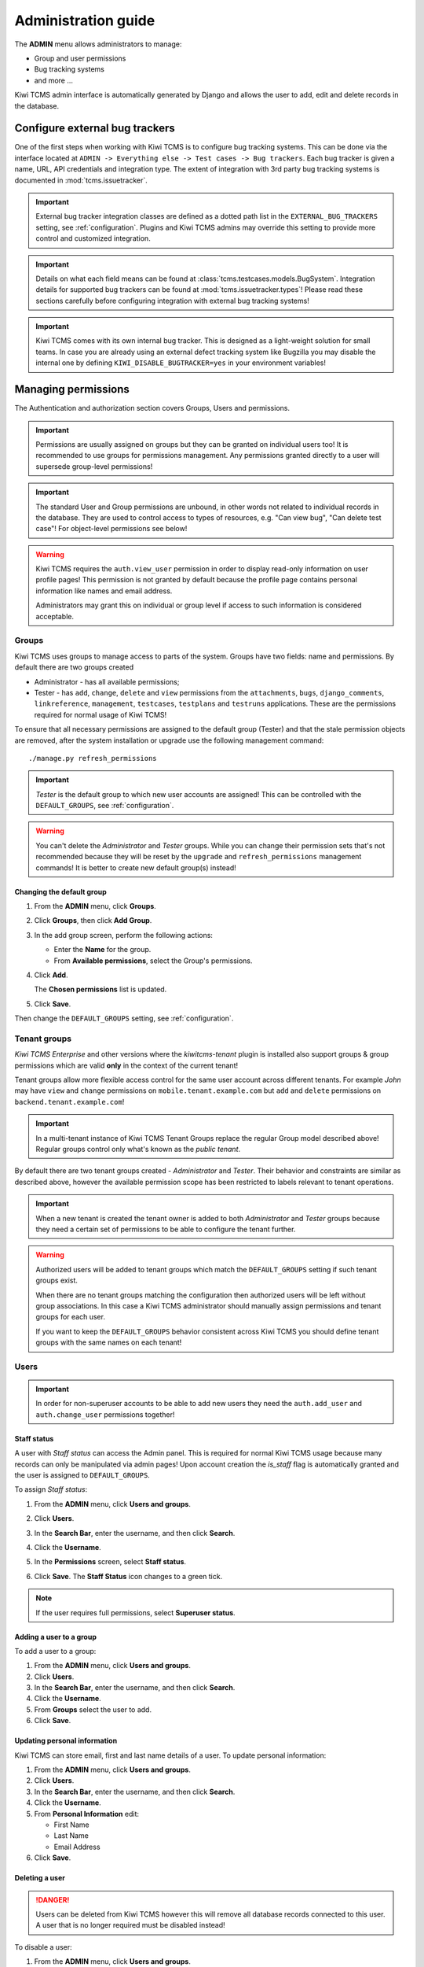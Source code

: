 .. _admin:

Administration guide
====================

The **ADMIN** menu allows administrators to manage:

-  Group and user permissions
-  Bug tracking systems
-  and more ...

Kiwi TCMS admin interface is automatically generated by Django and allows the
user to add, edit and delete records in the database.

|The Administration screen|


.. _configure-bug-trackers:

Configure external bug trackers
-------------------------------

One of the first steps when working with Kiwi TCMS is to configure bug
tracking systems. This can be done via the interface located at
``ADMIN -> Everything else -> Test cases -> Bug trackers``.
Each bug tracker is given a name, URL, API credentials and integration type.
The extent of integration with 3rd party bug tracking systems is documented
in :mod:`tcms.issuetracker`.

.. important::

    External bug tracker integration classes are defined as a dotted path list
    in the ``EXTERNAL_BUG_TRACKERS`` setting, see :ref:`configuration`.
    Plugins and Kiwi TCMS admins may override this setting to provide more
    control and customized integration.

    .. versionadded:: 8.5

.. important::

    Details on what each field means can be found at
    :class:`tcms.testcases.models.BugSystem`. Integration details for supported
    bug trackers can be found at :mod:`tcms.issuetracker.types`! Please read
    these sections carefully before configuring integration with external bug tracking
    systems!

.. important::

    Kiwi TCMS comes with its own internal bug tracker. This is designed as
    a light-weight solution for small teams. In case you are already using an
    external defect tracking system like Bugzilla you may disable the internal
    one by defining ``KIWI_DISABLE_BUGTRACKER=yes`` in your environment
    variables!

    .. versionadded:: 8.4


.. _managing-permissions:

Managing permissions
--------------------

The Authentication and authorization section covers Groups, Users and
permissions.

|The Auth screen|

.. important::

    Permissions are usually assigned on groups but they can be granted on
    individual users too! It is recommended to use groups for permissions
    management. Any permissions granted directly to a user will supersede
    group-level permissions!

.. important::

    The standard User and Group permissions are unbound, in other words not
    related to individual records in the database. They are used to control
    access to types of resources, e.g. "Can view bug", "Can delete test case"!
    For object-level permissions see below!

.. warning::

    Kiwi TCMS requires the ``auth.view_user`` permission in order to display
    read-only information on user profile pages! This permission is
    not granted by default because the profile page contains personal
    information like names and email address.

    Administrators may grant this
    on individual or group level if access to such information is considered
    acceptable.

    .. versionadded:: 8.6

Groups
~~~~~~

Kiwi TCMS uses groups to manage access to parts of the system. Groups
have two fields: name and permissions. By default there are two groups
created

* Administrator - has all available permissions;
* Tester - has ``add``, ``change``, ``delete`` and ``view`` permissions from
  the ``attachments``, ``bugs``, ``django_comments``, ``linkreference``,
  ``management``, ``testcases``, ``testplans`` and ``testruns`` applications.
  These are the permissions required for normal usage of Kiwi TCMS!

To ensure that all necessary permissions are assigned to the default
group (Tester) and that the stale permission objects are removed, after
the system installation or upgrade use the following management
command::

    ./manage.py refresh_permissions


.. important::

    *Tester* is the default group to which new user accounts are assigned!
    This can be controlled with the ``DEFAULT_GROUPS``,
    see :ref:`configuration`.

.. warning::

    You can't delete the *Administrator* and *Tester* groups.
    While you can change their permission sets that's not recommended because
    they will be reset by the ``upgrade`` and ``refresh_permissions``
    management commands! It is better to create new default group(s) instead!


Changing the default group
^^^^^^^^^^^^^^^^^^^^^^^^^^

#. From the **ADMIN** menu, click **Groups**.

   |The Admin menu 1|

#. Click **Groups**, then click **Add Group**.

   |The Add group link|

#. In the add group screen, perform the following actions:

   -  Enter the **Name** for the group.
   -  From **Available permissions**, select the Group's permissions.

#. Click **Add**.

   |The Add Group button|

   The **Chosen permissions** list is updated.
#. Click **Save**.

Then change the ``DEFAULT_GROUPS`` setting, see :ref:`configuration`.


Tenant groups
~~~~~~~~~~~~~

.. versionadded:: 11.3-Enterprise

*Kiwi TCMS Enterprise* and other versions where the *kiwitcms-tenant* plugin is
installed also support groups & group permissions which are valid **only** in
the context of the current tenant!

Tenant groups allow more flexible access control for the same user account
across different tenants. For example *John* may have ``view`` and ``change``
permissions on ``mobile.tenant.example.com`` but ``add`` and ``delete``
permissions on ``backend.tenant.example.com``!

.. important::

    In a multi-tenant instance of Kiwi TCMS Tenant Groups replace the regular
    Group model described above! Regular groups control only what's known as
    the *public tenant*.

By default there are two tenant groups created - *Administrator* and *Tester*.
Their behavior and constraints are similar as described above, however the
available permission scope has been restricted to labels relevant to tenant
operations.

.. important ::

    When a new tenant is created the tenant owner is added to both
    *Administrator* and *Tester* groups because they need a certain set of
    permissions to be able to configure the tenant further.

.. warning::

    Authorized users will be added to tenant groups which match
    the ``DEFAULT_GROUPS`` setting if such tenant groups exist.

    When there are no tenant groups matching the configuration then
    authorized users will be left without group associations.
    In this case a Kiwi TCMS administrator should manually assign
    permissions and tenant groups for each user.

    If you want to keep the ``DEFAULT_GROUPS`` behavior consistent across
    Kiwi TCMS you should define tenant groups with the same names on each
    tenant!

    .. versionchanged:: 11.5-Enterprise


Users
~~~~~

.. important::

    In order for non-superuser accounts to be able to add new users they
    need the ``auth.add_user`` and ``auth.change_user`` permissions together!

    .. versionadded:: 11.4

Staff status
^^^^^^^^^^^^

A user with *Staff status* can access the Admin panel. This is required
for normal Kiwi TCMS usage because many records can only be manipulated via
admin pages! Upon account creation the *is_staff* flag is automatically
granted and the user is assigned to ``DEFAULT_GROUPS``.

To assign *Staff status*:

#. From the **ADMIN** menu, click **Users and groups**.
#. Click **Users**.
#. In the **Search Bar**, enter the username, and then click **Search**.
#. Click the **Username**.
#. In the **Permissions** screen, select **Staff status**.

   |The Staff Status check box|

#. Click **Save**. The **Staff Status** icon changes to a green tick.

.. note::

  If the user requires full permissions, select **Superuser status**.

Adding a user to a group
^^^^^^^^^^^^^^^^^^^^^^^^

To add a user to a group:

#. From the **ADMIN** menu, click **Users and groups**.
#. Click **Users**.
#. In the **Search Bar**, enter the username, and then click **Search**.
#. Click the **Username**.
#. From **Groups** select the user to add.
#. Click **Save**.


Updating personal information
^^^^^^^^^^^^^^^^^^^^^^^^^^^^^

Kiwi TCMS can store email, first and last name details of a user.
To update personal information:

#. From the **ADMIN** menu, click **Users and groups**.
#. Click **Users**.
#. In the **Search Bar**, enter the username, and then click **Search**.
#. Click the **Username**.
#. From **Personal Information** edit:

   -  First Name
   -  Last Name
   -  Email Address

#. Click **Save**.

Deleting a user
^^^^^^^^^^^^^^^

.. danger::

    Users can be deleted from Kiwi TCMS however this will remove all database
    records connected to this user. A user that is no longer required
    must be disabled instead!

To disable a user:

#. From the **ADMIN** menu, click **Users and groups**.
#. Click **Users**.
#. In the **Search Bar**, enter the username, and then click **Search**.
#. Click the **Username**.
#. Untick the **Active** checkbox.

   |The Active checkbox|

#. Click **Save**.


Object-level permissions
~~~~~~~~~~~~~~~~~~~~~~~~

.. versionadded:: 8.8

Object-level permissions are bound to a particular record in the database.
They are used to control access to specific objects, e.g.
“Can view bug 919”, “Can delete test case 2029”! This section describes how
object-level permissions are used in Kiwi TCMS and their limitations.

    |Object Permissions Menu|

- The following HTML pages honor object-level permissions:

  - Bug page
  - TestCase page
  - TestPlan page
  - TestRun page

- Unlike HTML pages most API methods represent bulk operations
  and don't support the notion of a single record. Object-level
  permissions are not honored by the API layer
- Unbound permissions always supersede object-level permissions.
  You can't use object-level permissions to prevent access
- Available permission labels are related to the current object type, e.g.
  when editing object-level permissions for Bug-919 you can only assign
  permissions related to bugs
- Assignning ``add`` permission doesn't make sense here because creating
  new objects is related to their type, not the individual object
- ``view`` allows per-object access with the limitation that HTML pages
  use API calls to render related information!
  Some parts of the page will not be rendered
- ``change`` permission will not allow modification of many-to-many properties
  such as tags, components, comments, attachments because these are controlled
  via separate types of permissions to allow more granularity to admins
- ``view`` + ``change`` allows access to object history because the history
  admin allows you to revert to older versions
- ``delete`` will allow to cascade-delete all related objects even if
  the user doesn't have explicit permissions granted for them
- A record with username ``AnonymousUser`` also exists


Example of more granular permission organization
~~~~~~~~~~~~~~~~~~~~~~~~~~~~~~~~~~~~~~~~~~~~~~~~

By default Kiwi TCMS comes with 2 groups that either contain all available
permissions or just the ones required by all parts of the application. This
section describes a more granular approach.

Leave the *Administrator* and *Tester* groups intact and create new ones!

Need-to-know level
^^^^^^^^^^^^^^^^^^

- Create a *Need-to-know* group without any permissions and assign users to it.
  You can make this the ``DEFAULT_GROUPS`` setting.
- Don't assign permissions to individual users
- Grant object-level permissions on each user that needs access to particular
  object!

Users will be able to login into Kiwi TCMS and see their dashboard and will
have direct access to records on which they have been granted
object-permissions but nothing else. View and change capabilities will be
limited.

Read-only level
^^^^^^^^^^^^^^^

- Create a *Read-Only* group and assign only ``view`` permissions to it
- Will also work with users who are not members of any groups

Users will be able to login into Kiwi TCMS, search and view pages according
to the permissions granted. If you grant all permissions of type ``view``
then the user should be able to see everything in Kiwi TCMS.


Moderator/Manager level
^^^^^^^^^^^^^^^^^^^^^^^

- Create a group and assign ``add``, ``delete`` permissions
- Objects of types Products, Versions, Builds, etc. are controlled via the
  ``management`` application while other apps control a few more objects like
  statuses and types. These can be seen in the *Admin panel* page

You will assign users to this group if they are trusted enough to be able to
create and moderate objects.

Tester level
^^^^^^^^^^^^

Depending on your process organization you may want to only grant certain
permissions for the ``attachments``, ``bugs``, ``django_comments``,
``testcases``, ``testplans`` and ``testruns`` applications. Here a mix of
``view``, ``change`` and ``add`` will allow group members to test & provide
execution results but not delete records. Pay attention to permissions for
many-to-many relationships like tags, components, etc which may be used
to control specific parts of a page.


Mix & match
^^^^^^^^^^^

Kiwi TCMS will evaluate all individual, group and object-level permissions
when checking for access. It is possible to create a very granular list of
groups and then assign users to various groups depending on what level of
access you want to provide for them!


Management commands
-------------------

Kiwi TCMS and its components ship with multiple management commands.
They are generally executed in the form::

    docker exec -it kiwi_web /Kiwi/manage.py <command_name> [args]

Here are a few useful commands:

- ``initial_setup`` - initial configuration of Kiwi TCMS
- ``set_domain`` - configure Kiwi TCMS domain name for use in links & emails
- ``createsuperuser`` - create a superuser in the database
- ``migrate`` - apply DB migrations if necessary
- ``showmigrations`` - show the list of applied/pending DB migrations
- ``refresh_permissions`` - refresh permissions for the special ``Tester``
  and ``Administrator`` groups and remove stale ones
- ``delete_stale_attachments`` - remove attachments for which the related
  objects don't exist anymore. Follows the ``DELETE_ATTACHMENTS_FROM_DISK``
  setting
- ``delete_stale_comments`` - remove comments for which the related objects
  don't exist anymore


.. _explanation-of-entities:

Explanation of editable entities
--------------------------------

Some DB entities are editable via the Admin interface. Their meaning is
explained below.


Products
~~~~~~~~

All testing is based around products made by the organization.


Product Classifications
~~~~~~~~~~~~~~~~~~~~~~~

A Classification is a title used to group products of a similar nature.
For example: Mobile apps, Desktop apps, etc.


Builds and Versions
~~~~~~~~~~~~~~~~~~~

The entity Build describes a product build used for testing. Depending on
your versioning scheme and release workflow this entity may be used or not!

For example there could be an upcoming product version tagged "3.1" with
several daily builds (aka smaller versions) until you are
satisfied with the quality of the product before "3.1" released.

On the other hand if you release often in small increments product Version
is likely the only numbering scheme that you will use.
Each product in Kiwi TCMS needs a version. Many products will have
multiple versions. For example, Firefox 3.0.14, 3.5.3.

Kiwi TCMS allows both
Build and Version to be specified when testing. If you don't use builds we
advise you either to leave as "undefined" or use the same value as for the
version being tested.

Tags
~~~~

Kiwi TCMS uses tags to assign additional meta-data during testing. Tags can
be assigned to TestPlan, TestCase and TestRun objects. The following
permissions are taken into account:

- ``management.add_tag`` - if missing users will not be able to auto-create
  tags and are instead forced to use pre-existing ones. Inside the web UI
  autocomplete widgets help figure out what is available. This is useful in
  organizations where freely creating tags is not allowed! Also controls
  adding new objects via admin panel.
  ``management.delete_tag`` - controls deleting tags from the database via
  admin panel
- ``test{case|run|plan}.{add|delete}_test{case|run|plan}tag`` - control if
  user can assign or remove tags to test case, test run or test plan objects
  respectively.


Components
~~~~~~~~~~

A product is broken down into components. For example, two components of
Kiwi TCMS are the web interface and the RPC API service. Components may be used
to classify test cases that are related to particular area under test.


Priorities
~~~~~~~~~~

Test cases can be assigned a priority. The priority designation may be used
to organize your testing workflow and does not have special meaning inside
Kiwi TCMS.


Test Plan types
~~~~~~~~~~~~~~~

A Test Plan type is used to describe the test being performed. For
example, acceptance or smoke testing, functional testing, etc.


Test Case categories
~~~~~~~~~~~~~~~~~~~~

A test case category may be used to further describe the type of test being
performed or convey additional information about the test case. Similar
information may also be conveyed with tags, properties or in other way
so it is up to you to decide how you want to organize your testing workflow!


Test Case statuses
~~~~~~~~~~~~~~~~~~

.. versionadded:: 8.9

Kiwi TCMS installs several pre-configured statuses by default. Starting with
v8.9 you can fully customize them!

  .. important::

      Confirmed statuses indicate that a test case is ready for execution
      and can be added to a test run. Kiwi TCMS doesn't implement any
      additional behavior wrt status names.

  .. warning::

      Make sure to always have at least 1 confirmed and 1 unconfirmed status,
      e.g. ``CONFIRMED``, ``NEEDS_UPDATE``. If you delete all statuses within
      a certain group Kiwi TCMS will crash!

  .. note::

      For statuses shipped with Kiwi TCMS the names may appear translated
      into local language! If you change these default names they will
      appear untranslated!

      Translation of non-default names is currently not straight forward,
      see https://github.com/ecometrica/django-vinaigrette/issues/45.


Test Execution statuses
~~~~~~~~~~~~~~~~~~~~~~~

.. versionadded:: 8.0

As shown in :ref:`data_organization_kiwitcms` TestExecution objects record
the status for each TestCase tied to a particular TestRun.
Kiwi TCMS installs several pre-configured statuses by default. Starting with
v8.0 you can fully customize them!

For this purpose the following fields are available:

- **Name** - human readable status name

  .. note::

      For statuses shipped with Kiwi TCMS the names may appear translated
      into local language! If you change these default names they will
      appear untranslated!

      Translation of non-default names is currently not straight forward,
      see https://github.com/ecometrica/django-vinaigrette/issues/45.

- **Color** - a color to be used for icons, charts, etc.

  .. note::

      For a consistent user experience we recommend using colors of the same family
      (or even the same color) for the various weight categories - green
      for *Positive*, black/gray for *Neutral* and red for *Negative*!

- **Icon** - a CSS class to be used for visual display. The accepted
  value is any valid class name from
  `Font Awesome v4.7 <https://fontawesome.com/v4.7.0/icons/>`_ or
  `Patternfly v3.0 <https://www.patternfly.org/v3/styles/icons/index.html>`_

  .. note::

      Icons must be specified with their full CSS class name. For example
      ``PASSED`` is ``fa fa-check-circle-o``!

- **Weight** - integer representation of this status

  .. note::

      Kiwi TCMS recognizes only 3 weight categories:

      - *Positive* - ``PASSED`` and ``WAIVED`` - test completed and was
        successfull or was skipped/ignored on purpose
      - *Neutral* - ``IDLE``, ``PAUSED`` and ``RUNNING`` - test has
        not been executed yet and the result is unknown
      - *Negative* - ``BLOCKED``, ``ERROR`` and ``FAILED`` - test completed
        unsuccessfully or was not able to complete due to external factors

      Kiwi TCMS does not make any other distinction based on weight except
      when sorting statuses for display (e.g. a row of buttons)! It is up to you
      to define what each individual status means.

  .. warning::

      Make sure to always have at least 1 positive, 1 negative and 1 nautral
      status, e.g. ``PASSED``, ``IDLE``, ``FAILED``. If you delete all statuses
      within a certain weight group Kiwi TCMS will crash!


.. |The Administration screen| image:: ./_static/Admin_Home.png
.. |The Auth screen| image:: ./_static/Auth_Home.png
.. |The Admin menu 1| image:: ./_static/Click_Auth.png
.. |The Add group link| image:: ./_static/Groups_Home.png
.. |The Add Group button| image:: ./_static/Group_Add.png
.. |The Staff Status check box| image:: ./_static/Select_Staff_Status.png
.. |The Active checkbox| image:: ./_static/Disable_User.png
.. |Object Permissions Menu| image:: ./_static/object_perms_menu.png
